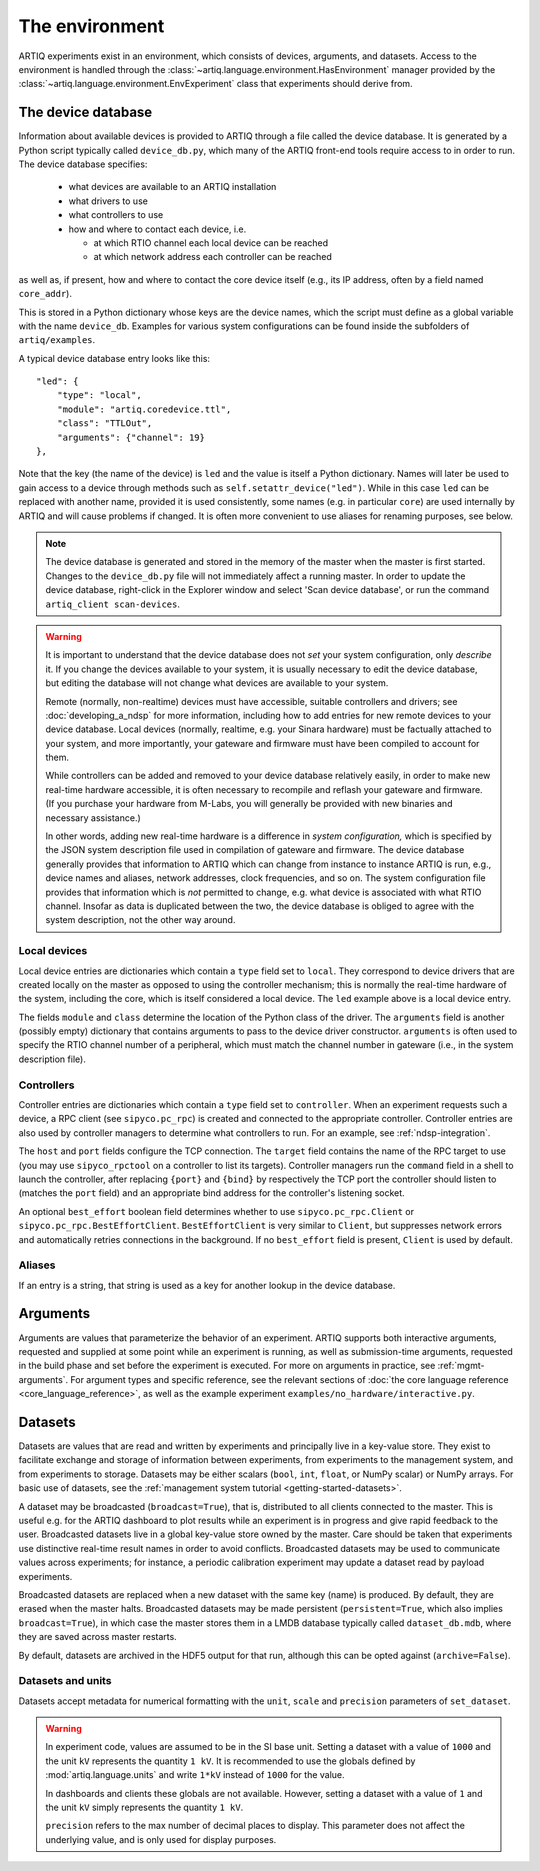 The environment
===============

ARTIQ experiments exist in an environment, which consists of devices, arguments, and datasets. Access to the environment is handled through the :class:`~artiq.language.environment.HasEnvironment` manager provided by the :class:`~artiq.language.environment.EnvExperiment` class that experiments should derive from. 

.. _device-db:

The device database
-------------------

Information about available devices is provided to ARTIQ through a file called the device database. It is generated by a Python script typically called ``device_db.py``, which many of the ARTIQ front-end tools require access to in order to run. The device database specifies: 

    * what devices are available to an ARTIQ installation 
    * what drivers to use 
    * what controllers to use
    * how and where to contact each device, i.e. 

      - at which RTIO channel each local device can be reached 
      - at which network address each controller can be reached 

as well as, if present, how and where to contact the core device itself (e.g., its IP address, often by a field named ``core_addr``). 

This is stored in a Python dictionary whose keys are the device names, which the script must define as a global variable with the name ``device_db``. Examples for various system configurations can be found inside the subfolders of ``artiq/examples``.

A typical device database entry looks like this: :: 

    "led": {
        "type": "local",
        "module": "artiq.coredevice.ttl",
        "class": "TTLOut",
        "arguments": {"channel": 19}
    },

Note that the key (the name of the device) is ``led`` and the value is itself a Python dictionary. Names will later be used to gain access to a device through methods such as ``self.setattr_device("led")``. While in this case ``led`` can be replaced with another name, provided it is used consistently, some names (e.g. in particular ``core``) are used internally by ARTIQ and will cause problems if changed. It is often more convenient to use aliases for renaming purposes, see below. 

.. note:: 
    The device database is generated and stored in the memory of the master when the master is first started. Changes to the ``device_db.py`` file will not immediately affect a running master. In order to update the device database, right-click in the Explorer window and select 'Scan device database', or run the command ``artiq_client scan-devices``. 

.. warning:: 
    It is important to understand that the device database does not *set* your system configuration, only *describe* it. If you change the devices available to your system, it is usually necessary to edit the device database, but editing the database will not change what devices are available to your system. 

    Remote (normally, non-realtime) devices must have accessible, suitable controllers and drivers; see :doc:`developing_a_ndsp` for more information, including how to add entries for new remote devices to your device database. Local devices (normally, realtime, e.g. your Sinara hardware) must be factually attached to your system, and more importantly, your gateware and firmware must have been compiled to account for them. 
    
    While controllers can be added and removed to your device database relatively easily, in order to make new real-time hardware accessible, it is often necessary to recompile and reflash your gateware and firmware. (If you purchase your hardware from M-Labs, you will generally be provided with new binaries and necessary assistance.) 

    In other words, adding new real-time hardware is a difference in *system configuration,* which is specified by the JSON system description file used in compilation of gateware and firmware. The device database generally provides that information to ARTIQ which can change from instance to instance ARTIQ is run, e.g., device names and aliases, network addresses, clock frequencies, and so on. The system configuration file provides that information which is *not* permitted to change, e.g. what device is associated with what RTIO channel. Insofar as data is duplicated between the two, the device database is obliged to agree with the system description, not the other way around. 

Local devices
^^^^^^^^^^^^^

Local device entries are dictionaries which contain a ``type`` field set to ``local``. They correspond to device drivers that are created locally on the master as opposed to using the controller mechanism; this is normally the real-time hardware of the system, including the core, which is itself considered a local device. The ``led`` example above is a local device entry. 

The fields ``module`` and ``class`` determine the location of the Python class of the driver. The ``arguments`` field is another (possibly empty) dictionary that contains arguments to pass to the device driver constructor. ``arguments`` is often used to specify the RTIO channel number of a peripheral, which must match the channel number in gateware (i.e., in the system description file). 

Controllers
^^^^^^^^^^^

Controller entries are dictionaries which contain a ``type`` field set to ``controller``. When an experiment requests such a device, a RPC client (see ``sipyco.pc_rpc``) is created and connected to the appropriate controller. Controller entries are also used by controller managers to determine what controllers to run. For an example, see :ref:`ndsp-integration`.

The ``host`` and ``port`` fields configure the TCP connection. The ``target`` field contains the name of the RPC target to use (you may use ``sipyco_rpctool`` on a controller to list its targets). Controller managers run the ``command`` field in a shell to launch the controller, after replacing ``{port}`` and ``{bind}`` by respectively the TCP port the controller should listen to (matches the ``port`` field) and an appropriate bind address for the controller's listening socket.

An optional ``best_effort`` boolean field determines whether to use ``sipyco.pc_rpc.Client`` or ``sipyco.pc_rpc.BestEffortClient``. ``BestEffortClient`` is very similar to ``Client``, but suppresses network errors and automatically retries connections in the background. If no ``best_effort`` field is present, ``Client`` is used by default. 

Aliases
^^^^^^^

If an entry is a string, that string is used as a key for another lookup in the device database.  

Arguments
---------

Arguments are values that parameterize the behavior of an experiment. ARTIQ supports both interactive arguments, requested and supplied at some point while an experiment is running, as well as submission-time arguments, requested in the build phase and set before the experiment is executed. For more on arguments in practice, see :ref:`mgmt-arguments`. For argument types and specific reference, see the relevant sections of :doc:`the core language reference <core_language_reference>`, as well as the example experiment ``examples/no_hardware/interactive.py``.    

Datasets
--------

Datasets are values that are read and written by experiments and principally live in a key-value store. They exist to facilitate exchange and storage of information between experiments, from experiments to the management system, and from experiments to storage. Datasets may be either scalars (``bool``, ``int``, ``float``, or NumPy scalar) or NumPy arrays. For basic use of datasets, see the :ref:`management system tutorial <getting-started-datasets>`. 

A dataset may be broadcasted (``broadcast=True``), that is, distributed to all clients connected to the master. This is useful e.g. for the ARTIQ dashboard to plot results while an experiment is in progress and give rapid feedback to the user. Broadcasted datasets live in a global key-value store owned by the master. Care should be taken that experiments use distinctive real-time result names in order to avoid conflicts. Broadcasted datasets may be used to communicate values across experiments; for instance, a periodic calibration experiment may update a dataset read by payload experiments. 

Broadcasted datasets are replaced when a new dataset with the same key (name) is produced. By default, they are erased when the master halts. Broadcasted datasets may be made persistent (``persistent=True``, which also implies ``broadcast=True``), in which case the master stores them in a LMDB database typically called ``dataset_db.mdb``, where they are saved across master restarts.   

By default, datasets are archived in the HDF5 output for that run, although this can be opted against (``archive=False``). 

Datasets and units 
^^^^^^^^^^^^^^^^^^

Datasets accept metadata for numerical formatting with the ``unit``, ``scale`` and ``precision`` parameters of ``set_dataset``. 

.. warning:: 
    In experiment code, values are assumed to be in the SI base unit. Setting a dataset with a value of ``1000`` and the unit ``kV`` represents the quantity ``1 kV``. It is recommended to use the globals defined by :mod:`artiq.language.units` and write ``1*kV`` instead of ``1000`` for the value. 
    
    In dashboards and clients these globals are not available. However, setting a dataset with a value of ``1`` and the unit ``kV`` simply represents the quantity ``1 kV``. 
    
    ``precision`` refers to the max number of decimal places to display. This parameter does not affect the underlying value, and is only used for display purposes.


